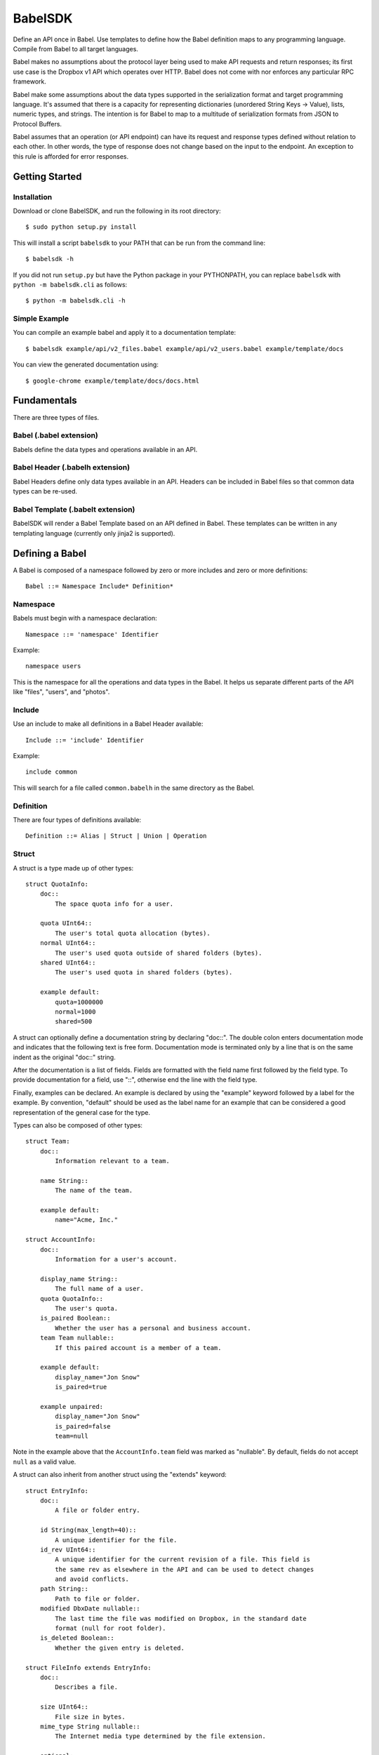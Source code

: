 ****************
BabelSDK
****************

Define an API once in Babel. Use templates to define how the Babel definition
maps to any programming language. Compile from Babel to all target languages.

Babel makes no assumptions about the protocol layer being used to make API
requests and return responses; its first use case is the Dropbox v1 API which
operates over HTTP. Babel does not come with nor enforces any particular RPC
framework.

Babel make some assumptions about the data types supported in the serialization
format and target programming language. It's assumed that there is a capacity
for representing dictionaries (unordered String Keys -> Value), lists, numeric
types, and strings. The intention is for Babel to map to a multitude of
serialization formats from JSON to Protocol Buffers.

Babel assumes that an operation (or API endpoint) can have its request and
response types defined without relation to each other. In other words, the
type of response does not change based on the input to the endpoint. An
exception to this rule is afforded for error responses.

Getting Started
===============

Installation
------------

Download or clone BabelSDK, and run the following in its root directory::

   $ sudo python setup.py install

This will install a script ``babelsdk`` to your PATH that can be run from the
command line::

   $ babelsdk -h

If you did not run ``setup.py`` but have the Python package in your PYTHONPATH,
you can replace ``babelsdk`` with ``python -m babelsdk.cli`` as follows::

   $ python -m babelsdk.cli -h

Simple Example
--------------

You can compile an example babel and apply it to a documentation template::

   $ babelsdk example/api/v2_files.babel example/api/v2_users.babel example/template/docs

You can view the generated documentation using::

   $ google-chrome example/template/docs/docs.html

Fundamentals
============

There are three types of files.

Babel (.babel extension)
------------------------

Babels define the data types and operations available in an API.

Babel Header (.babelh extension)
--------------------------------

Babel Headers define only data types available in an API. Headers can be
included in Babel files so that common data types can be re-used.

Babel Template (.babelt extension)
----------------------------------

BabelSDK will render a Babel Template based on an API defined in Babel. These
templates can be written in any templating language (currently only jinja2 is
supported).

Defining a Babel
================

A Babel is composed of a namespace followed by zero or more includes and zero or more definitions::

   Babel ::= Namespace Include* Definition*

Namespace
---------

Babels must begin with a namespace declaration::

   Namespace ::= 'namespace' Identifier

Example::

   namespace users

This is the namespace for all the operations and data types in the Babel. It
helps us separate different parts of the API like "files", "users", and
"photos".

Include
-------

Use an include to make all definitions in a Babel Header available::

   Include ::= 'include' Identifier

Example::

   include common

This will search for a file called ``common.babelh`` in the same directory
as the Babel.

Definition
----------

There are four types of definitions available::

   Definition ::= Alias | Struct | Union | Operation

Struct
------

A struct is a type made up of other types::

   struct QuotaInfo:
       doc::
           The space quota info for a user.

       quota UInt64::
           The user's total quota allocation (bytes).
       normal UInt64::
           The user's used quota outside of shared folders (bytes).
       shared UInt64::
           The user's used quota in shared folders (bytes).

       example default:
           quota=1000000
           normal=1000
           shared=500

A struct can optionally define a documentation string by declaring "doc::".
The double colon enters documentation mode and indicates that the following
text is free form. Documentation mode is terminated only by a line that is on
the same indent as the original "doc::" string.

After the documentation is a list of fields. Fields are formatted with the field name
first followed by the field type. To provide documentation for a field, use "::", otherwise
end the line with the field type.

Finally, examples can be declared. An example is declared by using the "example" keyword followed
by a label for the example. By convention, "default" should be used as the label name for an
example that can be considered a good representation of the general case for the type.

Types can also be composed of other types::

   struct Team:
       doc::
           Information relevant to a team.

       name String::
           The name of the team.

       example default:
           name="Acme, Inc."

   struct AccountInfo:
       doc::
           Information for a user's account.

       display_name String::
           The full name of a user.
       quota QuotaInfo::
           The user's quota.
       is_paired Boolean::
           Whether the user has a personal and business account.
       team Team nullable::
           If this paired account is a member of a team.

       example default:
           display_name="Jon Snow"
           is_paired=true

       example unpaired:
           display_name="Jon Snow"
           is_paired=false
           team=null


Note in the example above that the ``AccountInfo.team`` field  was marked as "nullable". By default,
fields do not accept ``null`` as a valid value.

A struct can also inherit from another struct using the "extends" keyword::

    struct EntryInfo:
        doc::
            A file or folder entry.

        id String(max_length=40)::
            A unique identifier for the file.
        id_rev UInt64::
            A unique identifier for the current revision of a file. This field is
            the same rev as elsewhere in the API and can be used to detect changes
            and avoid conflicts.
        path String::
            Path to file or folder.
        modified DbxDate nullable::
            The last time the file was modified on Dropbox, in the standard date
            format (null for root folder).
        is_deleted Boolean::
            Whether the given entry is deleted.

    struct FileInfo extends EntryInfo:
        doc::
            Describes a file.

        size UInt64::
            File size in bytes.
        mime_type String nullable::
            The Internet media type determined by the file extension.

        optional:
            media_info MediaInfo::
                Information specific to photo and video media.

        example default:
            id="xyz123"
            id_rev=2
            path="/Photos/flower.jpg"
            size=1234
            mime_type="image/jpg"
            modified="Sat, 28 Jun 2014 18:23:21"
            is_deleted=false

Note the use of the ``optional`` section which denotes that the fields may not
be present. How this is handled is language and implementation specific.

Union
-----

A union in Babel is a tagged union. In its field declarations, a tag name is followed by
a data type::

   struct PhotoInfo:
       doc::
           Photo-specific information derived from EXIF data.

       time_taken DbxDate::
           When the photo was taken.
       lat_long List(data_type=Float) nullable::
           The GPS coordinates where the photo was taken.

       example default:
           time_taken="Sat, 28 Jun 2014 18:23:21"
           lat_long=null

   struct VideoInfo:
       doc::
           Video-specific information derived from EXIF data.

       time_taken DbxDate::
           When the photo was taken.
       lat_long List(data_type=Float) nullable::
           The GPS coordinates where the photo was taken.
       duration Float::
           Length of video in milliseconds.

       example default:
           time_taken="Sat, 28 Jun 2014 18:23:21"
           lat_long=null
           duration=3

   union MediaInfo:
       doc::
           Media specific information.

       photo PhotoInfo
       video VideoInfo

Tags that do not map to a type can be declared. The following example
illustrates::

    struct UpdateParentRev:
        doc::
            On a write conflict, overwrite the existing file if the parent rev matches.

        parent_rev String::
            The revision to be updated.
        auto_rename Boolean::
            Whether the new file should be renamed on a conflict.

        example default:
            parent_rev="abc123"
            auto_rename=false

    union WriteConflictPolicy:
        doc::
            Policy for managing write conflicts.

        reject::
            On a write conflict, reject the new file.
        overwrite::
            On a write conflict, overwrite the existing file.
        rename::
            On a write conflict, rename the new file with a numerical suffix.
        update_if_matching_parent_rev UpdateParentRev::
            On a write conflict, overwrite the existing file.


Primitives
----------

These types exist without having to be declared:

   * Boolean
   * Integers: Int32, Int64, UInt32, UInt64
      * Attributes ``min_value`` and ``max_value`` can be set for more
        restrictive bounding.
   * Float, Double
   * String
      * Attributes ``min_length`` and ``max_length`` can be set.
   * Timestamp
      * The ``format`` attribute must be set to define the format of the
        timestamp.
   * List
      * The ``data_type`` must be set to define the type of elements.

Alias
-----

Sometimes we prefer to use an alias, rather than re-declaring a type over and over again.
For example, the Dropbox API uses a special date format. We can create an alias called
DbxTimestamp, which sets this format, and can be used in struct and union definitions::

   alias DbxTimestamp = Timestamp(format="%a, %d %b %Y %H:%M:%S")

   struct Example:
       doc::
           An example.

       created DbxTimestamp

Operations
----------

Operations map to your API endpoints. You specify a list of data types for the request,
and a list of data types for the response::

    struct AccountInfoRequest:
        doc::
            Input to request.

        account_id String = "me"::
            A user's account identifier. Use "me" to get information for the
            current account.

    op Info:
        doc::
            Get user account information.

        request:
            in AccountInfoRequest

        response:
            info AccountInfo

Note that ``account_id`` was given a default value of ``"me"``. This is useful
for including in generated SDKs.

Each "segment" of a request or response has a name ("in" and "info" above). It
is recommended that this name be used as the name of the accessor in generated
SDKs.

The following is an example of an endpoint with two request segments::

    struct FileUploadRequest:
        doc::
            Stub.

        path String::
            The full path to the file you want to write to. It should not point
            to a folder.
        write_conflict_policy WriteConflictPolicy::
            Action to take if a file already exists at the specified path.

        example default:
            path="Documents/plan.docx"

    op Upload:
        doc::
            Upload a file to dropbox.

        request:
            in FileUploadRequest
            file Binary

        response:
            info FileInfo

Documentation
-------------

To help template writers tailor documentation to a language, we support stubs
in documentation. Stubs are of the following format::

    :tag:`value`

Supported tags are ``op``, ``struct``, ``field``, and ``link``.

op
    A reference to an operation. Template writers should make a reference to
    the method that represents the operation.
struct
    A reference to a struct. Template writers should make a reference to the
    class that represents the struct.
field
    A reference to a field of a struct. It's intended for referencing
    parameters for functions, but its utility is still TBD.
link
    A hyperlink. Template writers should convert this to the proper hyperlink
    format for the language.

Defining a Babel Template
=========================

A Babel template is a file used to auto generate code for a target language. A
template must satisfy the following conditions:

1. The filename must have '.babelt' as its inner extension. For example,
   files.babelt.py

   * This makes it easy to search for a file (especially in an IDE), since
     the prefix is still "files".
   * IDEs that use the outer extension to determine syntax highlighting
     will continue to work.

2. The first line of the file must include ``babelsdk(jinja2)``.

   * You'll want to make the first line a comment in the target language.

      * ``# babelsdk(jinja2)`` for Python
      * ``<!-- babelsdk(jinja2) -->`` for HTML

   * jinja2 is currently the only available generator. But, this allows for
     a pluggable architecture for templating engines.

Jinja2 Templating
-----------------

You'll want to familiarize yourself with templating in
`jinja2 <http://jinja.pocoo.org/docs/>`_. Your template will have access to the
``api`` variable, which maps to the ``babelsdk.api.Api`` object. From this
object, you can access all the defined namespaces, data types, and operations.
See the Python object definition for more information.

You also have access to filters to help tailor the API Definition to the target
language. For example, you can use ``{{ variable }}|class`` to convert the
variable to the standard format for a class (capitalized words). The full list
of available filters is:

class
    Converts a name to the format of a class name.
method
    Converts a name to the format of a method name.
type
    Converts a primitive data type to the name of primitive type.
pprint
    Outputs a primitive as a literal.

These filters are tailored per language.

Target SDKs
===========

* Python
* Ruby
* Java
* PHP
* Objective-C

Other Targets
=============

* Web Docs
* Server Input Validation
* Server Output Validation

General Rules
=============

* Clients must accept new fields (ie. fields unknown to it), and ignore them.
* Server should be flexible on missing inputs (backwards compatibility), but strict on what goes out.
